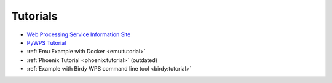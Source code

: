 Tutorials
=========

* `Web Processing Service Information Site <http://geoprocessing.info/wpsdoc/index>`_
* `PyWPS Tutorial <http://pywps.wald.intevation.org/documentation/course/process/index.html>`_
* :ref:`Emu Example with Docker <emu:tutorial>`
* :ref:`Phoenix Tutorial <phoenix:tutorial>` (outdated)
* :ref:`Example with Birdy WPS command line tool <birdy:tutorial>`
